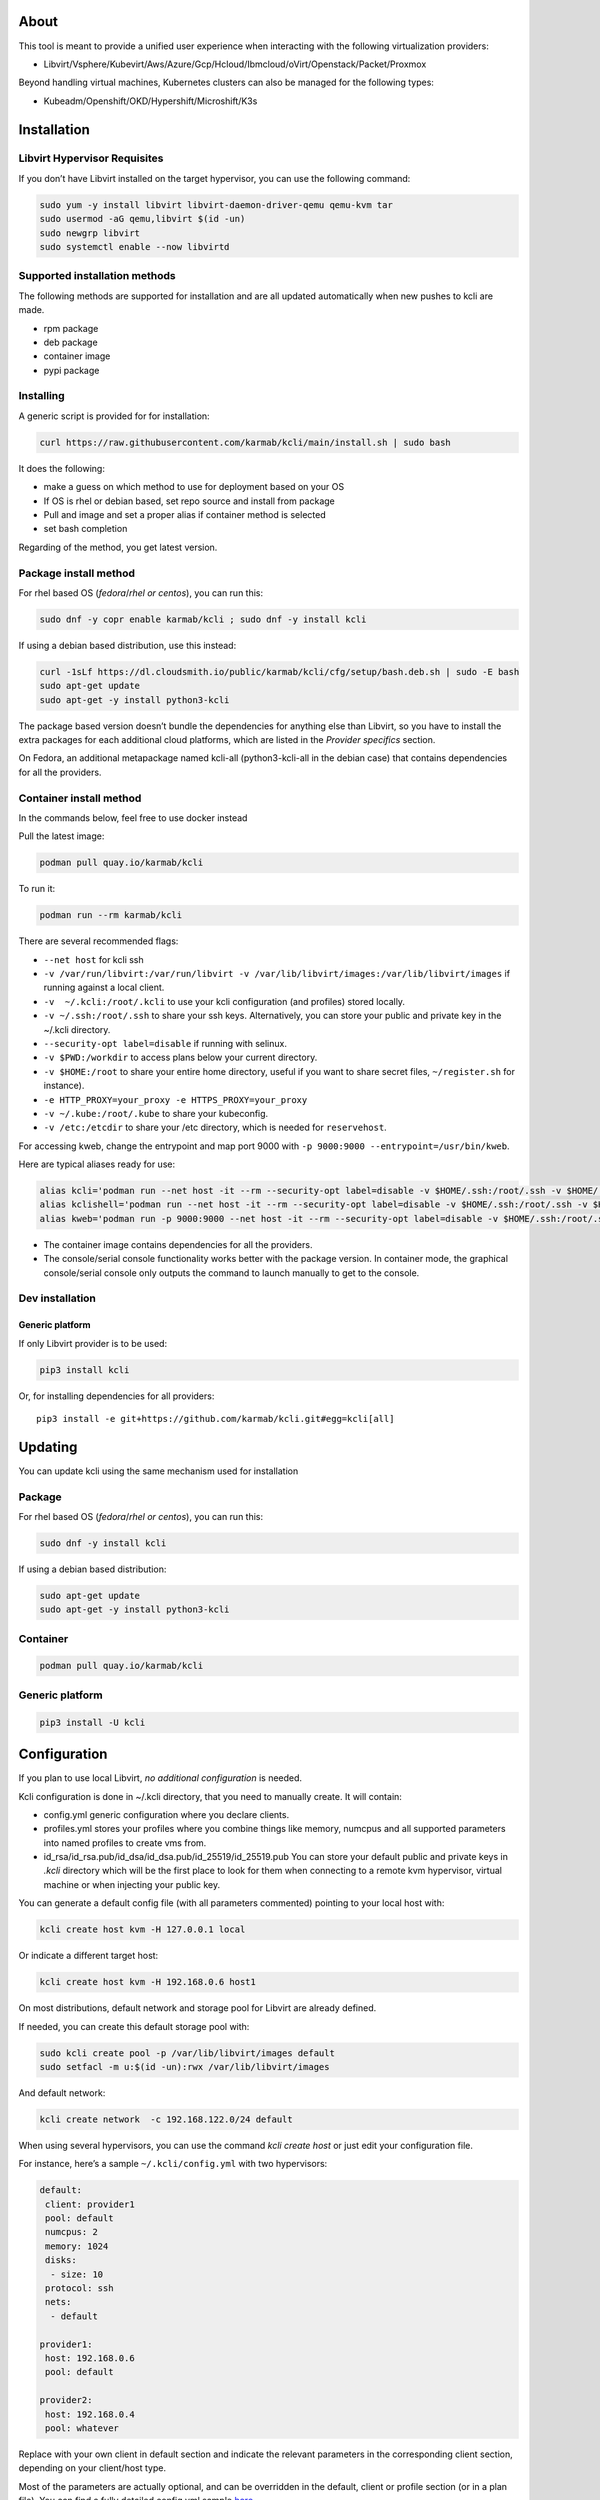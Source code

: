 |CI| |Pypi| |Copr| |Documentation Status|

About
=====

This tool is meant to provide a unified user experience when interacting with the following virtualization providers:

-  Libvirt/Vsphere/Kubevirt/Aws/Azure/Gcp/Hcloud/Ibmcloud/oVirt/Openstack/Packet/Proxmox

Beyond handling virtual machines, Kubernetes clusters can also be managed for the following types:

-  Kubeadm/Openshift/OKD/Hypershift/Microshift/K3s

Installation
============

Libvirt Hypervisor Requisites
-----------------------------

If you don’t have Libvirt installed on the target hypervisor, you can use the following command:

.. code:: bash

   sudo yum -y install libvirt libvirt-daemon-driver-qemu qemu-kvm tar
   sudo usermod -aG qemu,libvirt $(id -un)
   sudo newgrp libvirt
   sudo systemctl enable --now libvirtd

Supported installation methods
------------------------------

The following methods are supported for installation and are all updated automatically when new pushes to kcli are made.

-  rpm package
-  deb package
-  container image
-  pypi package

Installing
----------

A generic script is provided for for installation:

.. code:: shell

   curl https://raw.githubusercontent.com/karmab/kcli/main/install.sh | sudo bash

It does the following:

-  make a guess on which method to use for deployment based on your OS
-  If OS is rhel or debian based, set repo source and install from package
-  Pull and image and set a proper alias if container method is selected
-  set bash completion

Regarding of the method, you get latest version.

Package install method
----------------------

For rhel based OS (*fedora*/*rhel or centos*), you can run this:

.. code:: bash

   sudo dnf -y copr enable karmab/kcli ; sudo dnf -y install kcli

If using a debian based distribution, use this instead:

.. code:: bash

   curl -1sLf https://dl.cloudsmith.io/public/karmab/kcli/cfg/setup/bash.deb.sh | sudo -E bash
   sudo apt-get update
   sudo apt-get -y install python3-kcli

The package based version doesn’t bundle the dependencies for anything else than Libvirt, so you have to install the extra packages for each additional cloud platforms, which are listed in the *Provider specifics* section.

On Fedora, an additional metapackage named kcli-all (python3-kcli-all in the debian case) that contains dependencies for all the providers.

Container install method
------------------------

In the commands below, feel free to use docker instead

Pull the latest image:

.. code:: shell

   podman pull quay.io/karmab/kcli

To run it:

.. code:: shell

   podman run --rm karmab/kcli

There are several recommended flags:

-  ``--net host`` for kcli ssh
-  ``-v /var/run/libvirt:/var/run/libvirt -v /var/lib/libvirt/images:/var/lib/libvirt/images`` if running against a local client.
-  ``-v  ~/.kcli:/root/.kcli`` to use your kcli configuration (and profiles) stored locally.
-  ``-v ~/.ssh:/root/.ssh`` to share your ssh keys. Alternatively, you can store your public and private key in the ~/.kcli directory.
-  ``--security-opt label=disable`` if running with selinux.
-  ``-v $PWD:/workdir`` to access plans below your current directory.
-  ``-v $HOME:/root`` to share your entire home directory, useful if you want to share secret files, ``~/register.sh`` for instance).
-  ``-e HTTP_PROXY=your_proxy -e HTTPS_PROXY=your_proxy``
-  ``-v ~/.kube:/root/.kube`` to share your kubeconfig.
-  ``-v /etc:/etcdir`` to share your /etc directory, which is needed for ``reservehost``.

For accessing kweb, change the entrypoint and map port 9000 with ``-p 9000:9000 --entrypoint=/usr/bin/kweb``.

Here are typical aliases ready for use:

.. code:: shell

   alias kcli='podman run --net host -it --rm --security-opt label=disable -v $HOME/.ssh:/root/.ssh -v $HOME/.kcli:/root/.kcli -v /var/lib/libvirt/images:/var/lib/libvirt/images -v /var/run/libvirt:/var/run/libvirt -v $PWD:/workdir quay.io/karmab/kcli'
   alias kclishell='podman run --net host -it --rm --security-opt label=disable -v $HOME/.ssh:/root/.ssh -v $HOME/.kcli:/root/.kcli -v /var/lib/libvirt/images:/var/lib/libvirt/images -v /var/run/libvirt:/var/run/libvirt -v $PWD:/workdir --entrypoint=/bin/bash quay.io/karmab/kcli'
   alias kweb='podman run -p 9000:9000 --net host -it --rm --security-opt label=disable -v $HOME/.ssh:/root/.ssh -v $HOME/.kcli:/root/.kcli -v /var/lib/libvirt/images:/var/lib/libvirt/images -v /var/run/libvirt:/var/run/libvirt -v $PWD:/workdir --entrypoint=/usr/bin/kweb quay.io/karmab/kcli'

-  The container image contains dependencies for all the providers.
-  The console/serial console functionality works better with the package version. In container mode, the graphical console/serial console only outputs the command to launch manually to get to the console.

Dev installation
----------------

Generic platform
~~~~~~~~~~~~~~~~

If only Libvirt provider is to be used:

.. code:: shell

   pip3 install kcli

Or, for installing dependencies for all providers:

::

   pip3 install -e git+https://github.com/karmab/kcli.git#egg=kcli[all]

Updating
========

You can update kcli using the same mechanism used for installation

Package
-------

For rhel based OS (*fedora*/*rhel or centos*), you can run this:

.. code:: bash

   sudo dnf -y install kcli

If using a debian based distribution:

.. code:: bash

   sudo apt-get update
   sudo apt-get -y install python3-kcli

Container
---------

.. code:: shell

   podman pull quay.io/karmab/kcli

.. _generic-platform-1:

Generic platform
----------------

.. code:: shell

   pip3 install -U kcli

Configuration
=============

If you plan to use local Libvirt, *no additional configuration* is needed.

Kcli configuration is done in ~/.kcli directory, that you need to manually create. It will contain:

-  config.yml generic configuration where you declare clients.
-  profiles.yml stores your profiles where you combine things like memory, numcpus and all supported parameters into named profiles to create vms from.
-  id_rsa/id_rsa.pub/id_dsa/id_dsa.pub/id_25519/id_25519.pub You can store your default public and private keys in *.kcli* directory which will be the first place to look for them when connecting to a remote kvm hypervisor, virtual machine or when injecting your public key.

You can generate a default config file (with all parameters commented) pointing to your local host with:

.. code:: shell

   kcli create host kvm -H 127.0.0.1 local

Or indicate a different target host:

.. code:: shell

   kcli create host kvm -H 192.168.0.6 host1

On most distributions, default network and storage pool for Libvirt are already defined.

If needed, you can create this default storage pool with:

.. code:: shell

   sudo kcli create pool -p /var/lib/libvirt/images default
   sudo setfacl -m u:$(id -un):rwx /var/lib/libvirt/images

And default network:

.. code:: shell

   kcli create network  -c 192.168.122.0/24 default

When using several hypervisors, you can use the command *kcli create host* or just edit your configuration file.

For instance, here’s a sample ``~/.kcli/config.yml`` with two hypervisors:

.. code:: yaml

   default:
    client: provider1
    pool: default
    numcpus: 2
    memory: 1024
    disks:
     - size: 10
    protocol: ssh
    nets:
     - default

   provider1:
    host: 192.168.0.6
    pool: default

   provider2:
    host: 192.168.0.4
    pool: whatever

Replace with your own client in default section and indicate the relevant parameters in the corresponding client section, depending on your client/host type.

Most of the parameters are actually optional, and can be overridden in the default, client or profile section (or in a plan file). You can find a fully detailed config.yml sample `here <https://github.com/karmab/kcli/tree/main/samples/config.yml>`__

Storing credentials securely
----------------------------

You can hide your secrets in *~/.kcli/config.yml* by replacing any value by *?secret*. You can then place the real value in *~/.kcli/secrets.yml* by using the same yaml hierarchy.

For instance, if you have the following in your config file:

::

   xxx:
    password: ?secret

You would then put the real password in your secrets file this way:

::

   xxx:
    password: mypassword

Auto Completion
===============

You can enable autocompletion if running kcli from package or pip. It’s enabled by default when running kclishell container alias

Bash/Zsh
--------

Add the following line in one of your shell files (.bashrc, .zshrc, …)

::

   eval "$(register-python-argcomplete kcli)"

Fish
----

Add the following snippet in *.config/fish/config.fish*

::

   function __fish_kcli_complete
       set -x _ARGCOMPLETE 1
       set -x _ARGCOMPLETE_IFS \n
       set -x _ARGCOMPLETE_SUPPRESS_SPACE 1
       set -x _ARGCOMPLETE_SHELL fish
       set -x COMP_LINE (commandline -p)
       set -x COMP_POINT (string length (commandline -cp))
       set -x COMP_TYPE
       if set -q _ARC_DEBUG
           kcli 8>&1 9>&2 1>/dev/null 2>&1
       else
           kcli 8>&1 9>&2 1>&9 2>&1
       end
   end
   complete -c kcli -f -a '(__fish_kcli_complete)'

Provider specifics
==================

Aws
---

::

   aws:
    type: aws
    access_key_id: AKAAAAAAAAAAAAA
    access_key_secret: xxxxxxxxxxyyyyyyyy
    region: eu-west-3
    keypair: mykey

The following parameters are specific to aws:

-  ``access_key_id``
-  ``access_key_secret``
-  ``region``
-  ``zone`` (Optional)
-  ``keypair``
-  ``session_token``

To use this provider with kcli rpm, you’ll need to install

::

   dnf -y install python3-boto3

see `AWS EKS workflow <https://github.com/karmab/kcli/blob/main/docs/EKS-kcli.md>`__ for an example process

Azure
-----

::

   azure:
    type: azure
    subscription_id: AKAAAAAAAAAAAAA
    app_id: AKAAAAAAAAAAAAA
    tenant_id: AKAAAAAAAAAAAAA
    secret: xxxxxxxxxxyyyyyyyy
    location: westus

The following parameters are specific to azure:

-  ``subscription_id``
-  ``app_id``
-  ``tenant_id``
-  ``secret``
-  ``location``
-  ``admin_user``. Defaults to superadmin
-  ``admin_password``. If specified, it need to be compliant with azure policy. When missing, a random one is generated (and printed) for each vm
-  ``mail``. Optional, used only to access serial console of vms.
-  ``storage_account``. Optional, used for bucket related operations.

The policy for password states that a valid password needs to satisfy at least 3 of the following requirements:

-  contain an uppercase character.
-  contain a lowercase character.
-  contain a numeric digit.
-  contain a special character.
-  not contain control characters.

You can create a service principal using Azure UI and add Contributor (and Storage Blob Data Contributor) role from there, or using az command like this:

::

   az ad sp create-for-rbac --role Contributor --name openshift-install --scope /subscriptions/${SUBSCRIPTION}
   az ad sp create-for-rbac --role "Storage Blob Data Contributor" --name openshift-install --scope /subscriptions/${SUBSCRIPTION}

To use this provider, you’ll need to install (from pip):

::

   pip3 install azure-mgmt-compute azure-mgmt-network azure-mgmt-resource azure-mgmt-core azure-identity

Gcp
---

::

   gcp1:
    type: gcp
    credentials: ~/myproject.json
    project: myproject
    region: europe-west1

The following parameters are specific to Gcp:

-  ``credentials`` (pointing to a json service account file). if not specified, the environment variable *GOOGLE_APPLICATION_CREDENTIALS* will be used
-  ``project``
-  ``region``
-  ``zone`` (Optional)

also note that Gcp provider supports creation of dns records for an existing domain and that your home public key will be uploaded if needed

To gather your service account file:

-  Select the “IAM” → “Service accounts” section within the Google Cloud Platform console.
-  Select “Create Service account”.
-  Select “Project” → “Editor” as service account Role.
-  Select “Furnish a new private key”.
-  Select “Save”.

To Create a dns zone:

-  Select the “Networking” → “Network Services” → “Cloud DNS”.
-  Select “Create Zone”.
-  Put the same name as your domain, but with ‘-’ instead.

If accessing behind a proxy, be sure to set *HTTPS_PROXY* environment variable to ``http://your_proxy:your_port``

To use this provider, you’ll need to install (from pip):

::

   pip3 install google-api-python-client google-auth-httplib2 google-cloud-dns

If you want to deploy GKE clusters, you will also need ``google-cloud-container`` library

Hetzner Cloud
-------------

::

   myhetzner:
     type: hcloud
     apikey: xxxx
     location: eu-gb

The following parameters are specific to hetzner cloud:

-  apikey.
-  location

To use this provider with kcli rpm, you’ll need to install the following packets (from pip):

::

   pip3 install hcloud

IBM Cloud
---------

::

   myibm:
     type: ibm
     iam_api_key: xxxx
     region: eu-gb
     zone: eu-gb-2
     vpc: pruebak

The following parameters are specific to ibm cloud:

-  iam_api_key.
-  region
-  zone
-  vpc. Default vpc
-  cos_api_key. Optional Cloud object storage apikey
-  cos_resource_instance_id. Optional Cloud object storage resource_instance_id (something like “crn:v1:bluemix:public:cloud-object-storage:global:a/yyy:xxxx::”). Alternatively you can provide the resource name
-  cos_resource_instance_id. Optional Cis resource_instance_id used for DNS. Alternatively, you can provide the resource name

To use this provider with kcli rpm, you’ll need to install the following packets (from pip):

::

   pip3 install ibm_vpc ibm-cos-sdk ibm-platform-services ibm-cloud-networking-services
   # optionally
   pip install cos-aspera

KVM/Libvirt
-----------

::

   twix:
    type: kvm
    host: 192.168.1.6

Without configuration, Libvirt provider tries to connect locally using qemu:///system.

Additionally, remote hypervisors can be configured by indicating either a host, a port and protocol or a custom qemu url.

When using the host, port and protocol combination, default protocol uses ssh and as such assumes you are able to connect without password to your remote instance.

If using tcp protocol instead, you will need to configure Libvirtd in your remote Libvirt hypervisor to accept insecure remote connections.

You will also likely want to indicate default Libvirt pool to use (although, as with any parameter, it can be done in the default section).

The following parameters are specific to Libvirt:

-  ``url`` custom qemu uri.
-  ``session`` Defaults to ``False`` If you want to use qemu:///session (locally or remotely). Not recommended as it complicates access to the vm and is said to have lower performance.
-  ``legacy`` Defaults to ``False``. Add extra socket information to libvirt uri as needed on some old hypervisors.

Kubevirt
--------

For Kubevirt, you will need to define one (or several) sections with the type Kubevirt in your *~/.kcli/config.yml*

::

   kubevirt:
    type: kubevirt
    kubeconfig: _path_to_kubeconfig

You can use additional parameters for the Kubevirt section:

-  ``kubeconfig`` kubeconfig file path
-  ``context`` the k8s context to use.
-  ``pool`` your default storageclass. can also be set as blank, if no storage class should try to bind pvcs.
-  ``namespace`` target namespace.
-  ``tags`` additional list of tags in a key=value format to put to all created vms in their *nodeSelector*. Can be further indicated at profile or plan level in which case values are combined. This provides an easy way to force vms to run on specific nodes, by matching labels.
-  ``access_mode`` Way to access vms other ssh. Defaults to NodePort,in which case a svc with a nodeport pointing to the ssh port of the vm will be created. Otherpossible values are LoadBalancer to create a svc of type loadbalancer to point to the vm or External to connect using the sdn ip of the vm. If tunnel options are set, they take precedence
-  ``volume_mode`` Volume Mode. Defaults to None
-  ``volume_access`` Volume access mode. Defaults to None
-  ``disk_hotplug`` Whether to allow to hotplug (and unplug) disks. Defaults to false. Note it also requires to enable The HotplugVolumes featureGate within Kubevirt
-  ``embed_userdata`` Whether to embed userdata directly in the vm spec. Defaults to false
-  ``registry`` Specific registry where to gather karmab/curl image used when pool/sc has a volume binding mode of WaitForFirstConsumer. Defaults to quay.io

You can use the following indications to gather context, create a suitable service account and retrieve its associated token:

To list the context at your disposal

::

   kubectl config view -o jsonpath='{.contexts[*].name}'

To create a service account and give it privileges to handle vms on a given namespace,

::

   SERVICEACCOUNT=kcli
   NAMESPACE=default
   kubectl create serviceaccount $SERVICEACCOUNT -n $NAMESPACE
   kubectl create rolebinding $SERVICEACCOUNT --clusterrole=admin --user=system:serviceaccount:$NAMESPACE:$SERVICEACCOUNT

To gather a token (in /tmp/token):

::

   SERVICEACCOUNT=kcli
   NAMESPACE=default
   SECRET=`kubectl get sa $SERVICEACCOUNT -n $NAMESPACE -o jsonpath={.secrets[0].name}`
   kubectl get secret $SECRET -n $NAMESPACE -o jsonpath={.data.token} | base64 -d

You can then shape a kubeconfig providing data as in this sample

::

   apiVersion: v1
   clusters:
   - cluster:
       insecure-skip-tls-verify: true
       server: https://${SERVER}:6443
     name: sa
   contexts:
   - context:
       cluster: sa
       namespace: ${NAMESPACE}
       user: sa
     name: sa
   current-context: sa
   kind: Config
   preferences: {}
   users:
   - name: sa
     user:
       token: ${TOKEN}

On OpenShift, you can simply use

::

   oc whoami -t

*kubectl* (or *oc*) is the only requirement

Openstack
---------

::

   myopenstack:
    type: openstack
    user: testk
    password: testk
    project: testk
    domain: Default
    auth_url: http://openstack:5000/v3
    ca_file: ~/ca-trust.crt

The following parameters are specific to openstack:

-  ``envrc`` (Optional) Path to an envrc file
-  ``auth_url``
-  ``project``
-  ``domain`` Defaults to *Default*
-  ``ca_file`` (Optional)
-  ``external_network`` (Optional). Indicates which network use for floating ips (useful when you have several ones)
-  ``region_name`` (Optional). Used in OVH Openstack
-  ``glance_disk`` (Optional). Prevents creating a disk from glance image. Defaults to false
-  ``token`` (Optional). Keystone Token (That can be retrieved with ``openstack token issue -c id -f value``)

To use this provider with kcli rpm, you’ll need to install the following rpms

::

   grep -q 'Red Hat' /etc/redhat-release && subscription-manager repos --enable openstack-16-tools-for-rhel-8-x86_64-rpms
   dnf -y install python3-keystoneclient python3-glanceclient python3-cinderclient python3-neutronclient python3-novaclient python3-swiftclient

oVirt
-----

::

   myovirt:
    type: ovirt
    host: ovirt.default
    user: admin@internal
    password: prout
    datacenter: Default
    cluster: Default
    pool: Default
    org: YourOrg
    ca_file: ~/ovirt.pem

The following parameters are specific to oVirt:

-  ``org`` Organization
-  ``ca_file`` Points to a local path with the cert of the oVirt engine host. It can be retrieved with ``curl "http://$HOST/ovirt-engine/services/pki-resource?resource=ca-certificate&format=X509-PEM-CA" > ~/.kcli/ovirt.pem``
-  ``cluster`` Defaults to Default
-  ``datacenter`` Defaults to Default
-  ``filtervms`` Defaults to True. Only list vms created by kcli.
-  ``filteruser`` Defaults to False. Only list vms created by own user
-  ``filtertag`` Defaults to None. Only list vms created by kcli with the corresponding filter=filtertag in their description. Useful for environments when you share the same user

Note that pool in oVirt context refers to storage domain.

To use this provider with kcli rpm, you’ll need to install

::

   dnf -y install https://resources.ovirt.org/pub/yum-repo/ovirt-release44.rpm
   dnf -y install python3-ovirt-engine-sdk4

Deploying oVirt dependencies with pip
~~~~~~~~~~~~~~~~~~~~~~~~~~~~~~~~~~~~~

You will need to get *ovirt-engine-sdk-python* . On fedora, for instance, you would run:

::

   dnf -y copr enable karmab/kcli
   yum -y install kcli gcc redhat-rpm-config python3-devel openssl-devel libxml2-devel libcurl-devel
   export PYCURL_SSL_LIBRARY=openssl
   pip3 install ovirt-engine-sdk-python

On rhel, set PYCURL_SSL_LIBRARY to nss instead

If you install manually from pip, you might need to install pycurl manually with the following line (and get openssl-dev headers)

::

   pip install --no-cache-dir --global-option=build_ext --global-option="-L/usr/local/opt/openssl/lib" --global-option="-I/usr/local/opt/openssl/include"  pycurl

Packet
------

::

   myvpacket:
     type: packet
     auth_token: xxxx
     project: kcli
     facility: ams1
     tunnelhost: wilibonka.mooo.com

The following parameters are specific to packet:

-  auth_token.
-  project
-  facility. Can be omitted in which case you will have to specify on which facility to deploy vms.
-  tunnelhost. Optional. When creating vms using ignition, the generated ignition file will be copied to the tunnelhost so it can be served (typically via web)
-  tunneldir. Where to copy the ignition files when using a tunnelhost. Defaults to */var/www/html*

To use this provider with kcli rpm, you’ll need to install packet-python (from pip):

::

   pip3 install packet-python

Proxmox
-------

::

   myproxmox:
    type: proxmox
    host: pve.karmalabs.corp
    user: root@pam
    password: mypassword
    pool: local

The following parameters are specific to proxmox:

-  ``auth_token_name`` and ``auth_token_secret`` (Optional). API Token used for authentification instead of password.
-  ``filtertag`` (Optional). Only manage VMs created by kcli with the corresponding tag.
-  ``node`` (Optional). Create VMs on specified PVE node in case of Proxmox cluster.
-  ``imagepool`` (Optional). Storage pool for images and ISOs.
-  ``verify_ssl`` (Optional). Enable/Disable SSL verification. Default to True.

Note that uploading images and cloud-init/ignition files requires ssh access to the Proxmox host. It’s highly recommended to configure passwordless ssh authentification.

To use this provider with kcli rpm, you’ll need to install the following rpms

::

   pip3 install proxmoxer

Vsphere
-------

::

   myvsphere:
    type: vsphere
    host: xxx-vcsa67.vcenter.e2e.karmalabs.corp
    user: administrator@karmalabs.corp
    password: mypassword
    datacenter: Madrid
    cluster: mycluster
    pool: mysuperdatastore

The following parameters are specific to Vsphere:

-  ``cluster``
-  ``datacenter`` Defaults to Default
-  ``filtervms`` Defaults to False. Only list vms created by kcli. Useful for environments when you are superadmin and have a ton of vms!!!
-  ``category`` Defaults to kcli. Category where to create tags in order to apply them to vms. If tags are requested for a given vm, they will be created on the fly along with the category, if missing
-  ``basefolder`` Optional base folder where to create all vms
-  ``isofolder`` Optional folder where to keep ISOs
-  ``dvs`` Whether to gather DVS networks. Enabled by default, but can be set to False to speed up operations if you don’t have dvs networks
-  ``import_network`` Defaults to ‘VM Network’. Network to use as part of the template created when downloading image
-  ``timeout`` Defaults to 3600. Custom connectionPooltimeout
-  ``force_pool`` Defaults to False. Whether to check source pool of image and relocate when it doesn’t match specified pool
-  ``restricted`` Defaults to False. Prevents create folder operations
-  ``serial`` Defaults to False. Enables serial console for each vm using an aleatory port on the corresponding host (This requires to add the firewall rule set named *VM serial port connected over network*)

Note that pool in Vsphere context refers to datastore.

To use this provider with kcli rpm, you’ll need to install

::

   dnf -y install python3-pyvmomi python3-cryptography

Using an standalone ESX
~~~~~~~~~~~~~~~~~~~~~~~

For an esx, a couple of adjustments are needed. The cluster should point to the hostname of the esx and the keys datacenter, pools and user have fixed values.

::

   myesx:
     type: vsphere
     host: 10.6.118.114
     user: root
     password: mypassword
     datacenter: ha-datacenter
     pool: datastore1
     cluster: superesx

Using hostgroups and vm-host rules
~~~~~~~~~~~~~~~~~~~~~~~~~~~~~~~~~~

The requisite is to create the hostgroup by yourself so that you can associate your hosts to it.

Then, when creating a vm, one can provide the following extra parameters:

-  vmgroup: if it doesn’t exist, the group will be created and in any case, the vm will get added to it.

-  hostgroup and hostrule: if both are provided and the hostrule doesnt exist, it will be created as affinity rule with the vmgroup and the hostgroup to it.

Note that when using this within a plan (or a cluster), it’s enough to provide hostgroup and hostrule for the first vm of the plan so that the hostrule gets created ( though a kcli vmrule for instance), and vmgroup for all of them, so that the group gets created with the first vm, and then the remaining vm only get added.

Also note that vmgroups and hostrules dont get deleted along with vms (to ease recreation of the same assets).

Using vm anti affinity rules
~~~~~~~~~~~~~~~~~~~~~~~~~~~~

Within a plan, you can set the keyword ``antipeers`` to a list of vms which should never land on the same ESX host. When the last vm from this list gets created, the corresponding anti affinity rule will be created (and Vsphere will relocate the other vms accordingly)

Web
---

This provider allows you to interact with a kweb instance using kcli commands

::

   myweb:
    type: web
    host: 127.0.0.1
    port: 8000

The following parameters are specific to the web provider:

-  ``localkube``. Defaults to true. Use REST calls when handling kubes

Usage
=====

Basic workflow
--------------

Your first vm
~~~~~~~~~~~~~

Cloud Images from common distros aim to be the primary source for your vms.

You can list available cloud images ready for downloading with

.. code:: shell

   kcli list available-images

*kcli download image* can be used to download a specific cloud image. for instance, centos9:

.. code:: shell

   kcli download image centos9stream

At this point, you can deploy vms directly from the image, using default settings for the vm:

.. code:: shell

   kcli create vm -i centos9stream vm1

This create a vm with 2 numcpus and 512Mb of ram, and also inject your public key using cloudinit.

The resulting vm can be accessed using *kcli ssh vm1*.

Kcli uses the default ssh_user associated to the `cloud image <http://docs.openstack.org/image-guide/obtain-images.html>`__.

To guess it, kcli checks the image name. So for example, your centos image must contain the term “centos” in the file name, otherwise “root” is used.

For out of band access to the vm, ``kcli console`` or ``kcli console --serial`` can be used

Customizing the vm
~~~~~~~~~~~~~~~~~~

Using parameters, you can tweak the vm creation. A full list of keywords can be used.

You can use the following to get a list of available keywords, and their default value

.. code:: shell

   kcli get keywords

When creating a vm, you can then combine any of those keywords

.. code:: shell

   kcli create vm -P keyword1=value1 -P keyword2=value2 -P keyword2=value3 (....)

Note that those parameters dont have to be only keyword. You can pass any key-value pair so that they are used when injecting files or commands.

Cpus and Memory
^^^^^^^^^^^^^^^

Using such parameters, you can tweak the vm creation. For instance, the following customizes the number of cpus and memory of the vm.

.. code:: shell

   kcli create vm -i centos9stream -P memory=2048 -P numcpus=4 vm1

Disks
^^^^^

You can also pass ``disks``. For instance to create a vm with 2 disks

.. code:: shell

   kcli create vm -i centos9stream -P disks=[10,20] vm1

The disks keyword can either be a list of integers or we can pass a list of dictionaries to tweak even further. For instance, we can set the disk interface of one of the disk so that it uses SATA

.. code:: shell

   kcli create vm -i centos9stream -P disks=['{"size": 10, "interface": "sata"}'] vm1

You can combine both syntaxes, as shown in the next example where we create a 2-disks vm where the second one is SATA

.. code:: shell

   kcli create vm -i centos9stream -P disks=['20,{"size": 10, "interface": "sata"}'] vm1

Nets
^^^^

``nets`` keyword allows you to create vms with several nics and using specific networks. For instance, we can create a vm with two nics connected to the default network

.. code:: shell

   kcli create vm -i centos9stream -P nets=[default,default] vm1

As with disks, we can tweak even further, for instance, to force the mac address of the vm

.. code:: shell

   kcli create vm -i centos9stream -P nets=['{"name": "default", "mac": "aa:aa:aa:bb:bb:90"}'] vm1

Or change the nic driver

.. code:: shell

   kcli create vm -i centos9stream -P nets=['{"name": "default", "type": "e1000"}'] vm1

Again, both syntaxes can be combined

Injecting files
^^^^^^^^^^^^^^^

You can inject a list of ``files`` in your vms. For instance, to inject a file named myfile.txt, use

.. code:: shell

   kcli create vm -i centos9stream -P files=[myfile.txt] vm1

The corresponding file will be located in /root

Note that this file gets rendered first through jinja, by using any of the parameter provided in the command line.

For instance, if myfile.txt contains:

::

   Welcome to the box {{ mybox }}

When we launch ``kcli create vm -i centos9stream -P files=[myfile.txt] -P mybox=superbox``, the myfile.txt ends up with the following content:

::

   Welcome to the box superbox

By using jinja constructs (whether variables, conditional or loops), we can customize completely the resulting vm

Of course, we might not want all files to end up in /root. By using a more accurate spec in our files section, we can indicate where to create the file

.. code:: shell

   kcli create vm -i centos9stream -P files=['{"path": "/etc/motd", "origin": "myfile.txt"}']

We can also set a specific mode for the file

.. code:: shell

   kcli create vm -i centos9stream -P files=['{"path": "/etc/motd", "origin": "myfile.txt", "mode": "644}']

Injecting cmds/scripts
^^^^^^^^^^^^^^^^^^^^^^

You can inject a list of ``cmds`` in your vms. For instance, to install a specific package use

.. code:: shell

   kcli create vm -i centos9stream -P cmds=['yum -y install nc'] vm1

Alternatively, you can use the keyword ``scripts`` to inject a list of script files from you current directory

.. code:: shell

   kcli create vm -i centos9stream -P scripts=[myscript.sh]  vm1

This has the benefit that the scripts get rendered via jinja in the same way as files do, by leveraging additional parameters provided in the command line

As always, both cmds and scripts can be specified, in which case cmds are run first.

Empty vms
~~~~~~~~~

So far, our examples have used a cloud image via the ``-i/--image`` flag but it’s not mandatory. For instance, we can create an empty vm with a complete spec

.. code:: shell

   kcli create vm -P uefi=true -P start=false -P memory=20480 -P numcpus=16 -P disks=[50,50] -P nets=[default] myvm

Note that when not using a cloud image, cloudinit/ignition wont be used.

Profiles configuration
----------------------

Instead of providing parameters on the command line, you can use profiles.

Profiles are meant to help creating single vm with preconfigured settings (number of CPUS, memory, size of disk, network, which image to use, extra commands to run on start, whether reserving dns,….)

You use the file *~/.kcli/profiles.yml* to declare your profiles. Here’s a snippet declaring a profile named ``mycentos``:

::

   mycentos:
    image: centos9stream
    numcpus: 2
    disks:
     - size: 10
    reservedns: true
    nets:
     - name: default
    cmds:
     - echo unix1234 | passwd --stdin root

With this section, you can use the following to create a vm

.. code:: shell

   kcli create vm -p mycentos myvm

You can inherit settings from a base profile like this

::

   profile2:
    base: profile1

Cloudinit/Ignition support
--------------------------

Cloudinit is enabled by default and handles static networking configuration, hostname setting, injecting ssh keys and running specific commands and entire scripts, and copying entire files.

For vms based on coreos, ignition is used instead of cloudinit although the syntax is the same. If $name.ign or $plan.ign are found in the current directory, their content will be merged. The extension .cloudinit does the same for cloudinit.

To ease OpenShift deployment, when a node has a name in the $cluster-role-$num, where role can either be ctlplane, worker or bootstrap, additional paths are searched, namely:

-  $cluster-$role.ign
-  clusters/$cluster/$role.ign
-  $HOME/.kcli/clusters/$cluster/$role.ign

For ignition support on oVirt, you will need a version of ovirt >= 4.3.4

Vm and Provider Handling
------------------------

Although the primary goal of kcli is to ease creation of vms, the tool is meant to make it easy to interact with the provider beyond that.

Handling vms
~~~~~~~~~~~~

The following commands are typically used when dealing with vms

-  List vms

   -  ``kcli list vm``

-  List install images

   -  ``kcli list images``

-  Delete vm

   -  ``kcli delete vm vm1``

-  Get detailed info on a specific vm

   -  ``kcli info vm vm1``

-  Start vm

   -  ``kcli start vm vm1``

-  Stop vm

   -  ``kcli stop vm vm1``

-  Get remote-viewer console

   -  ``kcli console vm vm1``

-  Get serial console (over TCP). Requires the vms to have been created with kcli and netcat client installed on hypervisor

   -  ``kcli console vm -s vm1``

-  Add 5GB disk to vm1, using pool named images

   -  ``kcli create vm-disk -s 5 -p images vm1``

-  Delete disk named vm1_2.img from vm1

   -  ``kcli delete disk --vm vm1 vm1_2.img``

-  Update memory in vm1 to 2GB memory

   -  ``kcli update vm -P memory=2048 vm1``

-  Clone vm1 to new vm2

   -  ``kcli clone -b vm1 vm2``

-  Connect with ssh to vm vm1

   -  ``kcli ssh vm1``

-  Add a new nic from network default to vm1

   -  ``kcli create nic -n default vm1``

-  Delete nic eth2 from vm

   -  ``kcli delete nic -i eth2 vm1``

-  Create snapshot named snap1 for vm1:

   -  ``kcli create snapshot vm -n vm1 snap1``

-  Export vm:

   -  ``kcli export vm vm1``

We can interact using the same constructs with other objects, such as network or (storage) pool

-  Create a new network

   -  ``kcli create network -c 192.168.7.0/24 mynet``

-  Create new pool

   -  ``kcli create pool -p /home/images images``

Omitting vm’s name
------------------

When you don’t specify a vm, the last one created by kcli on the corresponding client is used (the list is stored in *~/.kcli/vm*)

So for instance, you can simply use the following command to access your last vm:

``kcli ssh``

Multiple clients
----------------

If you have multiple hypervisors/clients, you can generally use the flag *-C $CLIENT* to point to a specific one.

You can also use the following to list the vms of all your hosts/clients:

``kcli -C all list vm``

Networks
========

Storage
=======

Plans
=====

a *plan* is a file in yaml with a list of profiles, vms, disks, and networks and vms to deploy.

The following types can be used within a plan:

-  vm (this is the type used when none is specified)
-  image
-  network
-  disk
-  pool
-  profile
-  ansible
-  container
-  dns
-  plan (so you can compose plans from several urls)
-  kube
-  workflow

Create and run your first plan
------------------------------

Here’s a basic plan to get a feel of plan’s logic

::

   vm1:
    image: centos9stream
    numcpus: 8
    memory: 2048
    files:
    - path: /etc/motd
      content: Welcome to the cruel world

   vm2:
    image: centos9stream
    numcpus: 8
    memory: 2048
    cmds:
    - yum -y install httpd

To run this plan, we save it as ``myplan.yml`` and we can then deploy it using ``kcli create plan -f myplan.yml``

This will create two vms based on the centos9stream cloud image, with the specified hardware characteristics and injecting a specific file for vm1, or running a command to install httpd for vm2.

Additionally, your ssh public key gets automatically injected to the node, and the hostname of those vms get set, all through cloudinit.

Although this is a simple plan, note that:

-  it’s expected to behave exactly the same regardless of your target virtualization platform
-  can be relaunched in an idempotent manner

Make it more powerful with variables
------------------------------------

Let’s modify our plan to make it more dynamic

::

   parameters:
    image: centos9stream
    numcpus: 8
    memory: 2048
    packages:
    - httpd
    motd: Welcome to the cruel world

   vm1:
    image: {{ image }}
    numcpus: {{ numcpus }}
    memory: {{ memory }}
    files:
    - path: /etc/motd
      content: {{ motd }}

   vm2:
    image: {{ image }}
    numcpus: {{ numcpus }}
    memory: {{ memory }}
    cmds:
   {% for package in packages %}
    - yum -y install {{ package }}
   {% endfor %}

This looks similar to the first example, but now we have a parameters section where we define default values for a set of variables that is then used within the plan, through jinja.

When creating the plan, any of those parameter can be overriden by using ``-P key=value``, or providing a parameter file.

For instance, we would run ``kcli create plan -f my_plan.yml -P numcpus=16 -P memory=4096 -P motd="Welcome to the cool world`` to create the two same vms with different hardware values and with a custom motd in vm1

Note that any jinja construct can be used within a plan (or through the files or the scripts referenced by said plan)

plan types
----------

Here are some examples of each type (more examples can be found in this `samples repo <https://github.com/karmab/kcli-plan-samples>`__):

network
~~~~~~~

.. code:: yaml

   mynet:
    type: network
    cidr: 192.168.95.0/24

You can also use the boolean keyword *dhcp* (mostly to disable it) and isolated . When not specified, dhcp and nat will be enabled

image
~~~~~

.. code:: yaml

   centos7:
    type: image
    url: http://cloud.centos.org/centos/7/images/CentOS-7-x86_64-GenericCloud.qcow2

If you point to an url not ending in qcow2/qc2 (or img), your browser will be opened for you to proceed. Also note that you can specify a command with the *cmd* key, so that virt-customize is used on the image once it’s downloaded.

disk
~~~~

.. code:: yaml

   share1.img:
    type: disk
    size: 5
    pool: vms
    vms:
     - centos1
     - centos2

Here the disk is shared between two vms (that typically would be defined within the same plan):

pool
~~~~

.. code:: yaml

   mypool:
     type: pool
     path: /home/mypool

profile
~~~~~~~

.. code:: yaml

   myprofile:
     type: profile
     image: centos9stream
     memory: 3072
     numcpus: 1
     disks:
      - size: 15
      - size: 12
     nets:
      - default
     pool: default

.. _container-1:

container
~~~~~~~~~

.. code:: yaml

   centos:
    type: container
     image: centos
     cmd: /bin/bash
     ports:
      - 5500
     volumes:
      - /root/coco

Look at the container section for details on the parameters

Kubernetes/OpenShift Clusters
~~~~~~~~~~~~~~~~~~~~~~~~~~~~~

.. code:: yaml

   mycluster:
     type: cluster
     kubetype: openshift
     upstream: true
     ctlplanes: 3
     workers: 3

All possible ``kubetypes`` are: ``openshift``, ``generic``, ``microshift``, ``aks``, ``eks``, ``gke``, ``hypershift``, ``k3s``, ``openshift-sno``, ``rke2``.

plan’s plan ( Also known as inception style)
~~~~~~~~~~~~~~~~~~~~~~~~~~~~~~~~~~~~~~~~~~~~

.. code:: yaml

   ovirt:
     type: plan
     url: github.com/karmab/kcli-plans/ovirt/upstream.yml
     run: true

You can alternatively provide a file attribute instead of url pointing to a local plan file:

dns
~~~

.. code:: yaml

   yyy:
    type: dns
    net: default
    ip: 192.168.1.35

workflow
~~~~~~~~

Workflow allows you to launch scripts locally after they are rendered

.. code:: yaml

   myworkflow:
     type: workflow
     scripts:
     - frout.sh
     - prout.py
     files:
     - frout.txt

This would execute the two scripts after rendering them into a temporary directory, along with the files if provided. Note that you can omit the scripts section and instead indicate the script to run as name of the workflow. This requires it to be a sh/bash script and as such being suffixed by .sh

By default ``files`` items are rendered directly in the ``/root`` directory with the same directory structure as the original files, and ``scripts`` items are rendered in a temporary directory. For example:

.. code:: yaml

   myworkflow:
     type: workflow
     scripts:
     - arch/frout.sh
     files:
     - arch/frout.txt
     - arch/template/frout.j2

Will create files similar to this:

::

   /tmp/tmpfiox_arx/frout.sh
   /root/arch/frout.txt
   /root/arch/template/frout.j2

There is an optional field called ``destdir`` that we can use to force the destination directory, so that:

.. code:: yaml

   myworkflow:
     type: workflow
     destdir: outdir
     scripts:
     - arch/frout.sh
     files:
     - arch/frout.txt
     - arch/template/frout.j2

Will create the following file structure:

::

   ./outdir/frout.sh
   ./outdir/arch/frout.txt
   ./outdir/arch/template/frout.j2

Additionally elements from ``files`` can use a mapping instead of a string to specify the destination directories of the files:

.. code:: yaml

   myworkflow:
     type: workflow
     destdir: outdir
     scripts:
     - arch/frout.sh
     files:
     - origin: arch/frout.txt
       path: ./outdir/frout.txt
     - origin: arch/template/frout.j2
       path: ./outdir/frout.j2

Will create the following file structure:

::

   ./outdir/frout.sh
   ./outdir/frout.txt
   ./outdir/frout.j2

vms
~~~

You can point at an existing profile in your plans, define all parameters for the vms, or combine both approaches. You can even add your own profile definitions in the plan file and reference them within the same plan:

.. code:: yaml

   big:
     type: profile
     image: centos9stream
     memory: 6144
     numcpus: 1
     disks:
      - size: 45
     nets:
      - default
     pool: default

   myvm:
     profile: big

Specific scripts and IPS arrays can be used directly in the plan file (or in profiles one).

The `kcli-plan-samples repo <https://github.com/karmab/kcli-plan-samples>`__ contains samples to get you started. You will also find under karmab user dedicated plan repos to deploy oVirt, Openstack, …

When launching a plan, the plan name is optional. If none is provided, a random one will be used.

If no plan file is specified with the -f flag, the file ``kcli_plan.yml`` in the current directory will be used.

When deleting a plan, the network of the vms will also be deleted if no other vm are using them. You can prevent this by setting *keepnetworks* to ``true`` in your configuration.

Remote plans
------------

You can use the following command to execute a plan from a remote url:

.. code:: yaml

   kcli create plan --url https://raw.githubusercontent.com/karmab/kcli-plan-samples/main/simpleplan.yml

Disk parameters
---------------

You can add disk this way in your profile or plan files:

.. code:: yaml

   disks:
    - size: 20
      pool: default
    - size: 10
      thin: False
      interface: scsi

Within a disk section, you can use the word size, thin and format as keys.

-  *thin* Value used when not specified in the disk entry. Defaults to true
-  *interface* Value used when not specified in the disk entry. Defaults to virtio. Could also be scsi, sata or ide, if vm lacks virtio drivers

Network parameters
------------------

You can mix simple strings pointing to the name of your network and more complex information provided as hash. For instance:

.. code:: yaml

   nets:
    - default
    - name: private
      nic: eth1
      ip: 192.168.0.220
      mask: 255.255.255.0
      gateway: 192.168.0.1

Within a net section, you can use name, nic, IP, mac, mask, gateway and alias as keys. type defaults to virtio but you can specify anyone (e1000,….).

You can also use *noconf: true* to only add the nic with no configuration done in the vm.

the *ovs: true* allows you to create the nic as ovs port of the indicated bridge. Not that such bridges have to be created independently at the moment

You can also provide network configuration on the command line when creating a single vm with something like:

::

   kcli create vm -i $img -P nets=['{"name":"default","ip":"192.168.122.250","netmask":"24","gateway":"192.168.122.1"}']

ip, dns and host Reservations
-----------------------------

If you set *reserveip* to True, a reservation will be made if the corresponding network has dhcp and when the provided ip belongs to the network range. Note providing such ip is mandatory.

You can set *reservedns* to True to create a dns entry for the vm in the corresponding network ( only done for the first nic).

You can set *reservehost* to True to create an entry for the host in /etc/hosts ( only done for the first nic). It’s done with sudo and the entry gets removed when you delete the vm. On macosx, you should use gnu-sed ( from brew ) instead of regular sed for proper deletion.

If you dont want to be asked for your sudo password each time, here are the commands that are escalated:

.. code:: shell

    - echo .... # KVIRT >> /etc/hosts
    - sed -i '/.... # KVIRT/d' /etc/hosts

Podman/Docker support in plans
------------------------------

Podman/Docker support is mainly enabled as a commodity to launch some containers along vms in plan files. Of course, you will need podman or docker installed on the client. So the following can be used in a plan file to launch a container:

.. code:: yaml

   centos:
    type: container
     image: centos
     cmd: /bin/bash
     ports:
      - 5500
     volumes:
      - /root/coco

The following keywords can be used:

-  *image* name of the image to pull.
-  *cmd* command to run within the container.
-  *ports* array of ports to map between host and container.
-  *volumes* array of volumes to map between host and container. You can alternatively use the keyword *disks*. You can also use more complex information provided as a hash

Within a volumes section, you can use path, origin, destination and mode as keys. mode can either be rw o ro and when origin or destination are missing, path is used and the same path is used for origin and destination of the volume. You can also use this typical docker syntax:

.. code:: yaml

   volumes:
    - /home/cocorico:/root/cocorico

Additionally, basic commands ( start, stop, console, plan, list) accept a *–container* flag.

Exposing a plan
---------------

Basic functionality
~~~~~~~~~~~~~~~~~~~

You can expose a given plan in a web fashion with ``kcli expose`` so that others can make use of some infrastructure you own without having to deal with kcli themseleves.

The user will be presented with a simple UI (running on port 9000) with a listing of the current vms of the plan and buttons allowing to either get info on the plan, delete or reprovision it.

To expose your plan (with an optional list of parameters):

::

   kcli expose plan -f your_plan.yml -P param1=value1 -P param2=value plan_name

The indicated parameters are the ones from the plan that you want to expose to the user upon provisioning, with a provided default value that they’ll be able to overwrite.

When the user reprovisions, In addition to those parameters, he will be able to specify:

-  a list of mail addresses to notify upon completion of the lab provisioning. Note it requires to properly set notifications in your kcli config.
-  an optional owner which will be added as metadata to the vms, so that it’s easy to know who provisioned a given plan

Precreating a list of plans
~~~~~~~~~~~~~~~~~~~~~~~~~~~

If you’re running the same plan with different parameter files, you can simply create files in the directory where your plan lives, naming them parameters_XXX.yml|yaml, and/or in a subdirectory named ``paramfiles``. The UI will then show you those as separated plans so that they can be provisioned individually applying the corresponding values from the parameter files (after merging them with the
user provided data).

Using several clients
~~~~~~~~~~~~~~~~~~~~~

When specifying different parameter files, you can include the ``client`` keyword to target a given client The code will then select the proper client for create/delete/info operations.

Using expose feature from a web server
~~~~~~~~~~~~~~~~~~~~~~~~~~~~~~~~~~~~~~

You can use mod_wsgi with httpd or similar mechanisms to use the expose feature behind a web server so that you serve content from a specific port or add layer of security like htpasswd provided from outside the code.

For instance, you could create the following kcli.conf in apache

::

   <VirtualHost *>
       WSGIScriptAlias / /var/www/kcli.wsgi
       <Directory /var/www/kcli>
           Order deny,allow
           Allow from all
       </Directory>
   #    <Location />
   #   AuthType Basic
   #   AuthName "Authentication Required"
   #   AuthUserFile "/var/www/kcli.htpasswd"
   #   Require valid-user
   #    </Location>
   </VirtualHost>

::

   import logging
   import os
   import sys
   from kvirt.config import Kconfig
   from kvirt.expose import Kexposer
   logging.basicConfig(stream=sys.stdout)

   os.environ['HOME'] = '/usr/share/httpd'
   inputfile = '/var/www/myplans/plan1.yml'
   overrides = {'param1': 'jimi_hendrix', 'param2': False}
   config = Kconfig()
   kexposer = Kexposer(config, 'myplan', inputfile, overrides=overrides)
   application = kexposer.app
   application.secret_key = 'XXX'

Note that further configuration will tipically be needed for apache user so that kcli can be used with it.

An alternative is to create different WSGI applications and tweak the *WSGIScriptAlias* to serve them from different paths.

Calling expose endpoints through REST
~~~~~~~~~~~~~~~~~~~~~~~~~~~~~~~~~~~~~

you can check the `swagger spec <https://petstore.swagger.io/?url=https://raw.githubusercontent.com/karmab/kcli/main/kvirt/expose/swagger.yml>`__ to call the different endpoints using your language of choice.

Overriding parameters
=====================

You can override parameters in:

-  commands
-  scripts
-  files
-  plan files
-  profiles

For that, you can pass in kcli vm or kcli plan the following parameters:

-  -P x=1 -P y=2 and so on .
-  –paramfile - In this case, you provide a yaml file ( and as such can provide more complex structures ).

Note that parameters provided as uppercase are made environment variables within the target vm by creating ``/etc/profile.d/kcli.sh``

The indicated objects are then rendered using jinja.

::

   centos:
    image: centos9stream
    cmds:
     - echo x={{ x }} y={{ y }} >> /tmp/cocorico.txt
     - echo {{ password | default('unix1234') }} | passwd --stdin root

You can make the previous example cleaner by using the special key parameters in your plans and define there variables:

::

   parameters:
    password: unix1234
    x: coucou
    y: toi
   centos:
    image: centos9stre<m
    cmds:
     - echo x={{ x }} y={{ y }} >> /tmp/cocorico.txt
     - echo {{ password  }} | passwd --stdin root

Finally note that you can also use advanced jinja constructs like conditionals and so on. For instance:

::

   parameters:
     net1: default
   vm4:
     image: centos9stream
     nets:
       - {{ net1 }}
   {% if net2 is defined %}
       - {{ net2 }}
   {% endif %}

Also, you can reference a *baseplan* file in the *parameters* section, so that parameters are concatenated between the base plan file and the current one:

::

   parameters:
      baseplan: upstream.yml
      xx_version: v0.7.0

Keyword Parameters
==================

Specific parameters for a client
--------------------------------

=============== ============= ====================================================
Parameter       Default Value Comments
=============== ============= ====================================================
*host*          127.0.0.1
*port*                        Defaults to 22 if ssh protocol is used
*user*          root
*protocol*      ssh
*url*                         can be used to specify an exotic qemu url
*tunnel*        False         make kcli use tunnels for console and for ssh access
*keep_networks* False         make kcli keeps networks when deleting plan
=============== ============= ====================================================

Available parameters for client/profile/plan files
--------------------------------------------------

================== ==================================== =====================================================================================================================================================================================================================================================================================================================
Parameter          Default Value                        Comments
================== ==================================== =====================================================================================================================================================================================================================================================================================================================
*client*           None                                 Allows to target a different client/host for the corresponding entry
*virttype*         None                                 Only used for Libvirt where it evaluates to kvm if acceleration shows in capabilities, or qemu emulation otherwise. If a value is provided, it must be either kvm, qemu, xen or lxc
*cpumodel*         host-model
*cpuflags*         []                                   You can specify a list of strings with features to enable or use dict entries with *name* of the feature and *policy* either set to require,disable, optional or force. The value for vmx is ignored, as it’s handled by the nested flag
*numcpus*          2
*cpuhotplug*       False
*numamode*         None                                 numamode to apply to the workers only.
*cpupinning*       []                                   cpupinning conf to apply
*memory*           512M
*memoryhotplug*    False
*flavor*                                                Specific to gcp, aws, openstack and packet
*guestid*          guestrhel764
*pool*             default
*image*            None                                 Should point to your base cloud image(optional). You can either specify short name or complete path. If you omit the full path and your image lives in several pools, the one from last (alphabetical) pool will be used\\
*diskinterface*    virtio                               You can set it to ide, ssd or nvme instead
*diskthin*         True
*disks*            []                                   Array of disks to define. For each of them, you can specify pool, size, thin (as boolean), interface (either ide or virtio) and a wwn.If you omit parameters, default values will be used from config or profile file (You can actually let the entire entry blank or just indicate a size number directly)
*iso*              None
*nets*             []                                   Array of networks to define. For each of them, you can specify just a string for the name, or a dict containing name, public and alias and ip, mask and gateway, and bridge. Any visible network is valid, in particular bridges or specific interfaces can be used on Libvirt, beyond regular nat networks
*gateway*          None
*dns*              None                                 Dns server
*domain*           None                                 Dns search domain
*start*            true
*vnc*              false                                if set to true, vnc is used for console instead of spice
*cloudinit*        true
*reserveip*        false                                if set to true and an ip was provided, create a dhcp reservation in libvirt network
*reservedns*       false
*reservehost*      false
*keys*             []                                   Array of ssh public keys to inject to the vm. Whether the actual content or the public key path
*cmds*             []                                   Array of commands to run
*profile*          None                                 name of one of your profile
*scripts*          []                                   array of paths of custom script to inject with cloudinit. It will be merged with cmds parameter. You can either specify full paths or relative to where you’re running kcli. Only checked in profile or plan file
*nested*           True
*sharedkey*        False                                Share a private/public key between all the nodes of your plan. Additionally, root access will be allowed
*privatekey*       False                                Inject your private key to the nodes of your plan
*files*            []                                   Array of files to inject to the vm. For each of them, you can specify path, owner ( root by default) , permissions (600 by default ) and either origin or content to gather content data directly or from specified origin. When specifying a directory as origin, all the files it contains will be parsed and added
*insecure*         True                                 Handles all the ssh option details so you don’t get any warnings about man in the middle
*client*           None                                 Allows you to create the vm on a specific client. This field is not used for other types like network
*base*             None                                 Allows you to point to a parent profile so that values are taken from parent when not found in the current profile. Scripts and commands are rather concatenated between default, father and children
*tags*             []                                   Array of tags to apply to gcp instances (usefull when matched in a firewall rule). In the case of Kubevirt, it s rather a dict of key=value used as node selector (allowing to force vms to be scheduled on a matching node)
*networkwait*      0                                    Delay in seconds before attempting to run further commands, to be used in environments where networking takes more time to come up
*rhnregister*      None                                 Auto registers vms whose image starts with rhel Defaults to false. Requires to either rhnuser and rhnpassword, or rhnactivationkey and rhnorg, and an optional rhnpool
*rhnserver*        https://subscription.rhsm.redhat.com Red Hat Network server (for registering to a Satellite server)
*rhnuser*          None                                 Red Hat Network user
*rhnpassword*      None                                 Red Hat Network password
*rhnactivationkey* None                                 Red Hat Network activation key
*rhnorg*           None                                 Red Hat Network organization
*rhnpool*          None                                 Red Hat Network pool
*enableroot*       true                                 Allows ssh access as root user
*rootpassword*     None                                 Root password to inject (when beeing to lazy to use a cmd to set it)
*storemetadata*    false                                Creates a /root/.metadata yaml file whith all the overrides applied. On gcp, those overrides are also stored as extra metadata
*sharedfolders*    []                                   List of paths to share between hypervisor and vm. You will also need to make sure that the path is accessible as qemu user (typically with id 107) and use an hypervisor and a guest with 9p support (centos/rhel lack it for instance)
*yamlinventory*    false                                Ansible generated inventory for single vms or for plans containing ansible entries will be yaml based.
*autostart*        false                                Autostarts vm (Libvirt specific)
*cmdline*          None                                 Cmdline to pass to the vm
*pcidevices*       []                                   array of pcidevices to passthrough to the first worker only. Check `here <https://github.com/karmab/kcli-plan-samples/blob/main/pcipassthrough/pci.yml>`__ for an example
*tpm*              false                                Enables a TPM device in the vm, using emulator mode. Requires swtpm in the host
*rng*              false                                Enables a RNG device in the vm
*notify*           false                                Sends result of a command or a script run from the vm to one of the supported notify engines
*notifymethod*     [pushbullet]                         Array of notify engines. Other options are slack and mail
*notifycmd*        None                                 Which command to run for notification. If none is provided and no notifyscript either, defaults to sending last 100 lines of the cloudinit file of the machine, or ignition for coreos based vms
*notifyscript*     None                                 Script to execute on the vm and whose output will be sent to notification engines
*pushbullettoken*  None                                 Token to use when notifying through pushbullet
*slacktoken*       None                                 Token to use when notifying through slack. Should be the token of an app generated in your workspace
*slackchannel*     None                                 Slack Channel where to send the notification
*mailserver*       None                                 Mail server where to send the notification (on port 25)
*mailfrom*         None                                 Mail address to send mail from
*mailto*           []                                   List of mail addresses to send mail to
*vmrules*          []                                   List of rules with an associated dict to apply for the corresponding entry, if a regex on the entry name is matched. The profile of the matching vm will be updated with the content of the rule
*wait*             False                                Whether to wait for cloudinit/ignition to fully apply
*waitcommand*      None                                 a specific command to use to validate that vm is ready
*waittimeout*      0                                    Timeout when waiting for a vm to be ready. Default zero value means the wait wont timeout
================== ==================================== =====================================================================================================================================================================================================================================================================================================================

You can refer to the sample file `all_parameters.yml <https://github.com/karmab/kcli/blob/main/samples/all_parameters.yml>`__ to see all those parameters in context

Deploying Kubernetes/OpenShift clusters
=======================================

You can deploy generic Kubernetes (based on Kubeadm), K3s, OpenShift/OKD, Hypershift, Microshift and GKE on any platform and on an arbitrary number of control plane nodes and workers.

Benefits
--------

The main benefit is to abstract deployment details to have an unified workflow

-  create a parameter file
-  launch the deployment oneliner
-  enjoy

Other benefits are:

-  easy tweaking of vms hardware
-  tuning the version to deploy
-  support for alternative CNIs
-  configuration of static networking for the nodes
-  installation of additional applications/operators
-  handling of lifecycle after installation:

   -  scaling
   -  autoscaling

-  support for deploying Baremetal workers in Openshift and Hypershift (optionally using Redfish)
-  support for deploying Openshift SNOs (optionally using Redfish)

.. _workflow-1:

Workflow
--------

For all the platforms, the workflow is the following:

-  create a (yaml) parameter file to describe intented end result
-  launch the specific subcommand. For instance, to deploy a generic Kubernetes cluster, one would use ``kcli create cluster generic --pf my_parameters.yml  $cluster``. Parameter files can be repeated and combined with specific parameters on the command line, which always take precedence.
-  Once the installation finishes, set the following environment variable in order to interact with the csluter ``export KUBECONFIG=$HOME/.kcli/clusters/$cluster/auth/kubeconfig``

see `AWS EKS workflow <https://github.com/karmab/kcli/blob/main/docs/EKS-kcli.md>`__ for an example EKS process

Getting information on available parameters
-------------------------------------------

For each supported platform, you can use ``kcli info cluster $clustertype``

For instance, ``kcli info cluster generic`` will provide you all the parameters available for customization for generic Kubernetes clusters.

Deploying generic Kubernetes clusters
-------------------------------------

::

   kcli create cluster generic -P ctlplanes=X -P workers=Y $cluster

Deploying OpenShift clusters
----------------------------

*DISCLAIMER*: This is not supported in anyway by Red Hat (although the end result cluster would be).

for OpenShift, the official installer binary is leveraged with kcli creating the vms, and injecting some extra pods to provide api/ingress vip and self contained dns.

The benefits of deploying OpenShift with this workflow are:

-  Auto download openshift-install specified version.
-  Easy vms tuning.
-  Single workflow regardless of the target platform.
-  Self contained dns. (For cloud platforms, cloud public dns is leveraged instead)
-  For Libvirt, no need to compile installer or tweak Libvirtd.
-  Vms can be connected to a physical bridge.
-  Multiple clusters can live on the same l2 network.
-  Support for disconnected registry and ipv6 networks.
-  Support for upstream OKD

Requirements
~~~~~~~~~~~~

-  Valid pull secret
-  Ssh public key.
-  Write access to /etc/hosts file to allow editing of this file.
-  An available ip in your vm’s network to use as *api_ip*. Make sure it is excluded from your dhcp server. An optional *ingress_ip* can be specified, otherwise api_ip will be used.
-  Direct access to the deployed vms. Use something like this otherwise ``sshuttle -r your_hypervisor 192.168.122.0/24 -v``).
-  Target platform needs:

   -  Ignition support
   -  On Openstack:

      -  swift available on the install.
      -  a flavor. You can create a dedicated one with ``openstack flavor create --id 6 --ram 32768 --vcpus 16 --disk 30 m1.openshift``
      -  a port on target network mapped to a floating ip. If not specified with api_ip and public_api_ip parameters, the second-to-last ip from the network will be used.

-  For ipv6, you need to run the following: ``sysctl -w net.ipv6.conf.all.accept_ra=2``

How to Use
~~~~~~~~~~

Create a parameters.yml
^^^^^^^^^^^^^^^^^^^^^^^

Prepare a parameter file with valid variables:

A minimal one could be the following one

::

   cluster: mycluster
   domain: karmalabs.corp
   version: stable
   tag: '4.12'
   ctlplanes: 3
   workers: 2
   memory: 16384
   numcpus: 16

Here’s the list of typical variables that can be used (you can list them with ``kcli info cluster openshift``)

===================== =================== ===============================================================================================================================
Parameter             Default Value       Comments
===================== =================== ===============================================================================================================================
cluster               testk
domain                karmalabs.corp
*version*             stable              You can choose between stable, dev-preview, nightly, ci or stable. both ci and nightly require specific data in the pull secret
tag                   4.12
async                 false               Exit once vms are created and let job in cluster delete bootstrap
notify                false               Whether to send notifications once cluster is deployed. Mean to be used in async mode
pull_secret           openshift_pull.json
network               default             Any existing network can be used
api_ip                None
ingress_ip            None
ctlplanes             1                   number of ctlplane
workers               0                   number of workers
network_type          OVNKubernetes
pool                  default
flavor                None
flavor_bootstrap      None
flavor_ctlplane       None
flavor_worker         None
numcpus               4
bootstrap_numcpus     None
ctlplane_numcpus      None
worker_numcpus        None
memory                8192
bootstrap_memory      None
ctlplane_memory       None
worker_memory         None
disk_size             30                  disk size in Gb for final nodes
extra_disks           []
disconnected_url      None
disconnected_user     None
disconnected_password None
imagecontentsources   []
baremetal             False               Whether to also deploy the metal3 operator, for provisioning physical workers
cloud_tag             None
cloud_scale           False
cloud_api_internal    False
apps                  []                  Extra applications to deploy on the cluster
===================== =================== ===============================================================================================================================

Deploying
^^^^^^^^^

::

   kcli create kube openshift --paramfile parameters.yml $cluster

Storage support
~~~~~~~~~~~~~~~

By default, no storage provider is deployed but you can easily leverage LSO, LVMS or ODF. For instance, to use lvms, add the following to your parameter file

::

   extra_disks:
   - 200
   apps:
   - lvms-operator

You can also deploy ODF by using the following snippet

::

   extra_disks:
   - 200
   apps:
   - local-storage-operator
   - odf-operator

An other option is to use nfs provisioner, which gets installed indicating the following:

::

   apps:
   - nfs

Note that this will install and configure nfs on the host from where the workflow is launched

Providing custom machine configs
~~~~~~~~~~~~~~~~~~~~~~~~~~~~~~~~

If a ``manifests`` directory exists in the current directory, the \*yaml assets found there are copied to the directory generated by the install, prior to deployment.

SNO (Single Node OpenShift) support
~~~~~~~~~~~~~~~~~~~~~~~~~~~~~~~~~~~

You can deploy a single node setting ctlplanes to 1 and workers to 0 in your parameter file.

Alternatively, bootstrap in place (bip) with rhcos live iso can be leveraged with the flag ``sno``, which allows to provision a baremetal node by creating a custom iso stored in one specified Libvirt pool. The following extra parameters are available with this workflow:

-  sno_disk: You can indicate which disk to use for installing Rhcos operating system in your node. If none is specified, the disk will be autodiscovered
-  extra_args: You can use this variable to specify as a string any extra args to add to the generated iso. A common use case for this is to set static networking for the node, for instanc with something like ``ip=192.168.1.200::192.168.1.1:255.255.255.0:mysupersno.dev.local:enp1s0:none nameserver=192.168.1.1``
-  api_ip: This is normally not needed but if DNS records already exist pointing to a given ip or when the ip of the node is unknown, a vip can be specified so that an extra keepalived static pod is injected.

In the baremetal context, the generated iso can be directly plugged to target nodes but the ``baremetal_hosts`` feature can also be used as described below, which required apache to be running on the hypervisor and to give write access to /var/www/html for the user launching the command, using something like:

::

   sudo setfacl -m u:$(id -un):rwx /var/www/html

Generating a worker iso
~~~~~~~~~~~~~~~~~~~~~~~

In OpenShift case, for baremetal workers you can use the following command to generate such an iso

::

   kcli create openshift-iso --paramfile parameters.yml $cluster

Baremetal hosts support
~~~~~~~~~~~~~~~~~~~~~~~

You can deploy baremetal workers in different way through this workflow.

The boolean baremetal_iso can be set to generate isos that you manually plug to the corresponding node (one iso per role).

You can also create isos only for a given role using the boolean baremetal_iso_bootstrap, baremetal_iso_ctlplane and baremetal_iso_worker

Alternatively, you can use the array baremetal_hosts to plug the worker iso to a list of baremetal hosts. The iso will be served from a deployment running in the control plane in that case.

For each entry you would specify:

-  url or bmc_url. This is the redfish url to use, which is specific to the hardware. You can also just specify the ip and set the model if you dont know what the exact url is.
-  user or bmc_user. bmc_user can also be set outside the array if you use the same user for all of your baremetal workers
-  password or bmc_password. bmc_password can also be set outside the array if you use the same password for all of your baremetal workers

As an example, the following array will boot 3 workers (based on kvm vms with ksushy)

::

   bmc_user: root
   bmc_password: calvin
   baremetal_hosts:
   - bmc_url: http://192.168.122.1:9000/redfish/v1/Systems/local/vm1
   - bmc_url: http://192.168.122.1:9000/redfish/v1/Systems/local/vm2
   - bmc_url: http://192.168.122.1:9000/redfish/v1/Systems/local/bm3

Disconnected support
~~~~~~~~~~~~~~~~~~~~

To deploy with a disconnected registry, you can set the ``disconnected_vm`` boolean or specify a ``disconnected_url``

disconnected_vm
^^^^^^^^^^^^^^^

In the first case, an helper vm will be deployed to host your disconnected registry and content will be synced for you

You can fine tweak this registry with several parameters:

-  disconnected_disk_size
-  disconnected_user
-  disconnected_password
-  disconnected_operators
-  disconnected_vm_name
-  …

Note that this disconnected registry can also be deployed on its own using ``kcli create openshift-registry`` subcommand

disconnected_url
^^^^^^^^^^^^^^^^

In this case, you can specify the url of the registry where you have synced content by yourself. The ``disconnected_url`` typically is specified as ``$host:$port``

You will also need to set disconnected_user and disconnected_password

You can specify disconnected_ca content, or let it undefined for the CA content to be fetched on the fly

Note that you will also need to sync the following images on the registry:

-  quay.io/karmab/curl:multi
-  quay.io/karmab/origin-coredns:multi
-  quay.io/karmab/haproxy:multi
-  quay.io/karmab/origin-keepalived-ipfailover:multi
-  quay.io/karmab/mdns-publisher:multi
-  quay.io/karmab/kubectl:multi
-  quay.io/karmab/kcli:latest

The flag ``disconnected_sync`` allows you to sync content when reusing a given registry

OKD
^^^

By setting ``upstream`` to true, you can deploy OKD (which will use a fake pull secret and fedora coreos as image)

Interacting with your clusters
------------------------------

All generated assets for a given cluster are stored in ``$HOME/.kcli/clusters/$cluster``.

Scaling/Adding more workers
~~~~~~~~~~~~~~~~~~~~~~~~~~~

The procedure is the same independently of the type of cluster used.

::

   kcli scale kube <generic|openshift|okd|k3s> -P workers=num_of_workers --paramfile parameters.yml $cluster

ctlplane nodes can also be scaled the same way

Cleaning up
~~~~~~~~~~~

The procedure is the same independently of the type of cluster used.

::

   kcli delete kube $cluster

Deploying Cloud Managed clusters
--------------------------------

You can deploy AKS, EKS or GKE clusters using the same workflow.

First, make sure the corresponding provider is correctly defined then launch the workflow as usual

For instance, to deploy a GKE cluster, you would use

::

   kcli create cluster gke mygke

Note that on those platforms, we rely more on default values provided by the Platform

see `AWS EKS workflow <https://github.com/karmab/kcli/blob/main/docs/EKS-kcli.md>`__ for an example EKS process.

Deploying applications on top of Kubernetes/OpenShift
~~~~~~~~~~~~~~~~~~~~~~~~~~~~~~~~~~~~~~~~~~~~~~~~~~~~~

You can use kcli to deploy applications on your Kubernetes/OpenShift (regardless of whether it was deployed with kcli)

Applications currently supported include:

-  argocd
-  kubevirt
-  rook
-  istio
-  knative
-  tekton

To list applications available on your cluster, run:

::

   kcli list apps

For any of the supported applications, you can get information on the supported parameters with:

::

   kcli info app $app_name

To deploy an app, use the following, with additional parameters passed in the command line or in a parameter file:

::

   kcli create app $app_name

Applications can be deleted the same way:

::

   kcli delete app $app_name

Architecture
~~~~~~~~~~~~

Generic
^^^^^^^

The workflow leverages Kubeadm to create a cluster with the specified number of vms running either as ctlplanes or workers on any of the supported platforms.

Those vms can either be centos9stream, fedora or ubuntu based (as per the official Kubeadm doc).

The first node is used for bootstrapping the cluster, through commands that run by rendering cloudinit data.

Once it is done, the generated token is retrieved, which allows to add the other nodes.

for HA and Loadbalancing, Keepalived and Haproxy are leveraged, which involves declaring a vip. For Libvirt, when no vip is provided, an educated guess around the vip is done for virtual networks.

For cloud providers (aws, gcp and ibmcloud), loadbalancer along with dns is used to achieve the same result. That requires specifying an existing top level domain.

Available options in this workflow allow to:

-  customizing the hardware of the involved vms
-  using a different k8s version, cni or engine
-  deploying nfs, nginx ingress or metallb.
-  etc

Openshift
~~~~~~~~~

We deploy:

-  a bootstrap node removed at the end of the install.
-  an arbitrary number of ctlplanes.
-  an arbitrary number of workers.

When oc or openshift-install are missing, they are downloaded on the fly, using public mirrors or registry.ci.openshift.org if ci is specified (the provided pull secret needs an auth for this registry).

rhcos image associated to the specified version is downloaded and the corresponding line is added in the parameter file unless an image is specified as parameter.

Ignition files needed for the install are generated using ``openshift-install create ignition-configs``

Also note that for bootstrap, ctlplanes and workers nodes, we merge the ignition data generated by the OpenShift installer with the ones generated by kcli, in particular we prepend dns server on those nodes to point to our keepalived vip, force hostnames and inject static pods.

Deployment of bootstrap and ctlplanes vms is then launched. Isos are optionally created for baremetal hosts

Keepalived and Coredns with mdns are deployed on the bootstrap and ctlplane nodes as static pods. They provide HA access and dns records as needed.

Initially, the api vip runs on the bootstrap node.

Ignition files are provided over 22624/http using api ip instead of fqdn. The ignition files for both ctlplane and worker are patched for it.

Haproxy is created as static pod on the ctlplane nodes to load balance traffic to the routers. When there are no workers, routers are instead scheduled on the ctlplane nodes and the haproxy static pod isn’t created, so routers are simply accessed through the vip without load balancing.

Once bootstrap phase finished, the vips transition to one of the ctlplanes.

At this point, workers are created and the installation is monitored until completion. A flag allows to deploy in an async manner

On cloud platforms, We rely on dns and load balancing services and as such dont need static pods.

In the case of deploying a single ctlplane, the flag ``sno_cloud_remove_lb`` allows to get rid of the loadbalancer at the end of the install.

Running kcli on Kubernetes/OpenShift
====================================

You can run the container on those platforms and either use the web interface or log in the pod to run ``kcli`` commandline

On OpenShift, you’ll need to run first those extra commands:

::

   oc new-project kcli
   oc adm policy add-scc-to-user anyuid system:serviceaccount:kcli:default
   oc expose svc kcli

Then:

::

   kubectl create configmap kcli-config --from-file=~/.kcli
   kubectl create configmap ssh-config --from-file=~/.ssh
   kubectl create -f https://raw.githubusercontent.com/karmab/kcli/main/extras/k8sdeploy.yml

Configuration pools
===================

Configuration pools allow to store a list of ips, names or baremetal_hosts and make them available to a vm or a cluster upon deployment.

This provides the following features:

-  Provide static ip to vms from a self maintained list of ips
-  Provide vip to clusters in the same manner
-  Provide a list of baremetal_hosts to clusters.
-  Provide names to vms or clusters from a specific list

Upon creation, the corresponding entry gets reserved to the vm or the cluster and released upon deletion.

Handling confpools
------------------

You can use ``kcli create confpool`` commands to create a configuration pool and then use list, update or delete calls.

Under the hood, all the pools are stored in ``~/.kcli/confpools.yml`` so this file can also be edited manually.

confpool typically contain ips, baremetal information or both.

Here’s a sample content of this file

::

   myvips:
     ips:
     - 192.168.122.250
     - 192.168.122.251
     - 192.168.122.252
     vm_reservations: {}
     bmc_user: root
     bmc_password: calvin
     baremetal_hosts:
     - http://192.168.122.1:9000/redfish/v1/Systems/local/vm1
     - http://192.168.122.1:9000/redfish/v1/Systems/local/vm2

confpool with ips information
~~~~~~~~~~~~~~~~~~~~~~~~~~~~~

To create a confpool with 3 ips, use the following

::

   kcli create confpool myconfpool -P ips=[192.168.122.250,192.168.122.251,192.168.122.252 -P netmask=24 -P gateway=192.168.122.1

For ips, note you can also provide a cidr such as 192.168.122.0/24

the pool can also store any value, some of which will be evaluated (in particular any of the network keywords such as netmask,gateway as shown in the example)

confpool with baremetal_hosts information
~~~~~~~~~~~~~~~~~~~~~~~~~~~~~~~~~~~~~~~~~

To create a confpool with 2 baremetal hosts, use the following

::

   kcli create myconfpool -P baremetal_hosts=[http://192.168.122.1:9000/redfish/v1/Systems/vm1,http://192.168.122.1:9000/redfish/v1/Systems/local/vm2] -P bmc_user=admin -P bmc_password=admin0

Note that in this case, we also provide bmc credentials, all the hosts in your pool should share the same credentials.

confpool with names information
~~~~~~~~~~~~~~~~~~~~~~~~~~~~~~~

To create a confpool with some DBZ names, use the following

::

   kcli create dbzpool -P names=[gohan,goku,vegeta,picolo,raditz,tenchinhan]

Using the confpool
------------------

In vms
~~~~~~

For vms, the confpool is typically specified in a nets section to consume ips. For instance

::

   kcli create vm -i centos9stream -P nets=['{"name": "default", "confpool": "myconfpool"}']

You can also create a vm with a name from the previously created dbz name confpool with the following call

::

   kcli create vm -i centos9stream -P confpool=dbzpool

In clusters
~~~~~~~~~~~

When creating the cluster, specify through a parameter which pool to use (``-P confpool=mypool``)

::

   kcli create cluster generic -P confpool=mypool

Using several confpools at once
~~~~~~~~~~~~~~~~~~~~~~~~~~~~~~~

If you need to use several pools when creating a vm/cluster, you can be more specific by using the following aliases:

-  ippool
-  namepool
-  baremetalpool

For instance, you could do something like

::

   kcli create vm -i centos9stream -P ippool=ippool -P namepool=dbzpool


   ## How to use the web version

   Launch the following command and access your machine at port 8000:

   ```Shell
   kweb

The command supports a flag ``--readonly`` to make the web read only.

Calling web endpoints through REST
~~~~~~~~~~~~~~~~~~~~~~~~~~~~~~~~~~

you can check the `swagger spec <https://petstore.swagger.io/?url=https://raw.githubusercontent.com/karmab/kcli/main/kvirt/web/swagger.yml>`__ to call the different endpoints using your language of choice.

ksushy
------

ksushy provides a REST interface to interact with vms using Redfish. This provides a functionality similar to sushy-emulator but extending it to more providers (typically Vsphere, Kubevirt and oVirt) and through more friendly urls.

.. _requirements-1:

requirements
~~~~~~~~~~~~

ksushy is bundled within kcli but ssl support requires installing manually cherrypy and pyopenssl package

Deploy ksushy service
~~~~~~~~~~~~~~~~~~~~~

ksushy can be launched manually for testing purposes but the following command creates a systemd unit instead, listening on port 9000. The call parses the following environment variables:

-  KSUSHY_PORT: use a specific port
-  KSUSHY_IPV6: listen on ipv6
-  KSUSHY_SSL: enable ssl
-  KSUSHY_DEBUG: enable debug
-  KSUSHY_USER: username for authentication
-  KSUSHY_PASSWORD: password for authentication
-  KSUSHY_BOOTONCE: enable bootonce
-  KSUSHY_PLAN: specific plan to restrict actions when using bootonce

::

   kcli create sushy-service

Interacting with vms through redfish
~~~~~~~~~~~~~~~~~~~~~~~~~~~~~~~~~~~~

Once the service is deployed, one can query an existing vm running locally using the following

::

   curl http://127.0.0.1/redfish/v1/Systems/local/mynode

For querying a vm running on a different provider, the url would change to specify the provider as defined in ~/.kcli/config.yml

::

   curl http://127.0.0.1/redfish/v1/Systems/myotherprovider/mynode2

Typical redfish operations like start, stop, info, listing nics of a vm are supported for all providers.

For plugging an iso, only virtualization providers can be used.

Restricting access
~~~~~~~~~~~~~~~~~~

When deploying the service, an username and password can be specified for securing access through basic authentication

Bootonce
~~~~~~~~

Since virtualization providers don’t provide a way to restart in a given iso only one time (and because in kcli design, we don’t want to mess with boot orders), the ``bootonce`` overcomes this by running a side process which monitors vms getting rebooted, and restart them instead after removing their iso to make sure they boot from OS.

Ansible support
===============

klist.py is provided as a dynamic inventory for ansible.

The script uses sames conf as kcli (and as such defaults to local if no configuration file is found).

vms will be grouped by plan, or put in the kvirt group if they dont belong to any plan.

Try it with:

.. code:: shell

   klist.py --list
   KLIST=$(which klist.py)
   ansible all -i $KLIST -m ping

If you’re using kcli as a container, you will have to create a script such as the following to properly call the inventory.

::

   #!/bin/bash
   podman run -it --security-opt label:disable -v ~/.kcli:/root/.kcli -v /var/run/libvirt:/var/run/libvirt --entrypoint=/usr/bin/klist.py karmab/kcli $@

Additionally, there are ansible kcli modules in `ansible-kcli-modules <https://github.com/karmab/ansible-kcli-modules>`__ repository, with sample playbooks:

-  kvirt_vm allows you to create/delete vm (based on an existing profile or image)
-  kvirt_plan allows you to create/delete a plan
-  kvirt_info allows you to retrieve a dict of values similar to ``kcli info`` output. You can select which fields to gather

Those modules rely on python3 so you will need to pass ``-e 'ansible_python_interpreter=path_to_python3'`` to your ansible-playbook invocations ( or set it in your inventory) if your default ansible installation is based on python2.

Both kvirt_vm and kvirt_plan support overriding parameters. For instance,

::

   - name: Deploy fission with additional parameters
     karmab.kcli.kcli_vm:
       name: fission
       state: present
       image: centos9stream
       parameters:
         memory: 2048

Finally, you can use the key ansible within a profile:

.. code:: yaml

   ansible:
    - playbook: frout.yml
      verbose: true
      variables:
       - x: 8
       - z: 12

In a plan file, you can also define additional sections with the ansible type and point to your playbook, optionally enabling verbose and using the key hosts to specify a list of vms to run the given playbook instead.

You wont define variables in this case, as you can leverage host_vars and groups_vars directory for this purpose.

.. code:: yaml

   myplay:
    type: ansible
    verbose: false
    playbook: prout.yml

When leveraging ansible this way, an inventory file will be generated on the fly for you and let in */tmp/$PLAN.inv*.

You can set the variable yamlinventory to True at default, host or profile level if you want the generated file to be yaml based. In this case, it will be named */tmp/$PLAN.inv.yaml*.

kcli-controller
===============

There is a controller leveraging kcli and using vm, plan and clusters crds to create vms the corresponding objects, regardless of the infrastructure.

Requisites
----------

-  a running Kubernetes/OpenShift cluster and KUBECONFIG env variable pointing to it (or simply .kube/config)
-  some infrastructure supported by kcli running somewhere and the corresponding credentials.
-  storage to hold two pvcs (one from plan files data and the other for clusters data)

.. _deploying-1:

Deploying
---------

If you’re running kcli locally, use the following to create the proper configmaps to share your credentials and ssh keys:

::

   kcli sync kube

To do the same manually, run instead:

::

   kubectl create configmap kcli-config --from-file=$HOME/.kcli
   kubectl create configmap ssh-config --from-file=$HOME/.ssh

Then deploy the controller (along with its CRDS):

::

   kubectl create -f https://raw.githubusercontent.com/karmab/kcli/main/extras/controller/deploy.yml

If you want to use a pvc named ``kcli-clusters`` for storing cluster data, add it:

::

   kubectl -n kcli-infra patch deploy kcli-controller --type json -p='[{"op": "add", "path": "/spec/template/spec/containers/0/volumeMounts/-", "value": {"mountPath": "/root/.kcli/clusters", "name": "kcli-clusters"}}, {"op": "add", "path": "/spec/template/spec/volumes/-", "value": {"persistentVolumeClaim": {"claimName" : "kcli-clusters"}, "name": "kcli-clusters"}}]'

.. _how-to-use-1:

How to use
----------

The directory `extras/controller/examples <https://github.com/karmab/kcli/tree/main/extras/controller/examples>`__ contains different examples of vm, plan and cluster CRs.

Here are some sample ones for each type to get you started

.. _vms-1:

vms
~~~

::

   apiVersion: kcli.karmalabs.local/v1
   kind: Vm
   metadata:
     name: cirros
   spec:
     image: cirros
     memory: 512
     numcpus: 2

Note that when a vm is created, the controller waits before it gets an ip and populate it status with its complete information, which is then formatted when running ``kubectl get vms``

.. _plans-1:

plans
~~~~~

::

   apiVersion: kcli.karmalabs.local/v1
   kind: Plan
   metadata:
     name: simpleplan2
   spec:
     plan: |
       vm11:
         memory: 512
         numcpus: 2
         nets:
          - default
         image: cirros
       vm22:
         memory: 1024
         numcpus: 4
         nets:
          - default
         disks:
          - 20
         pool: default
         image: cirros
         cmds:
          - echo this stuff works > /tmp/result.txt

To run plans which contain scripts or files, you ll need to copy those assets in the /workdir of the kcli pod

::

   KCLIPOD=$(kubectl get pod -o name -n kcli | sed 's@pod/@@')
   kubectl cp samplecrd/frout.txt $KCLIPOD:/workdir

clusters
~~~~~~~~

::

   apiVersion: kcli.karmalabs.local/v1
   kind: Cluster
   metadata:
     name: hendrix
   spec:
     ctlplanes: 1
     api_ip: 192.168.122.252

Once a cluster is deployed successfully, you can retrieve its kubeconfig from it status

::

   kubectl get cluster $CLUSTER -o jsonpath='{.status.create_cluster.kubeconfig}' | base64 -d

autoscaling
^^^^^^^^^^^

You can enable autoscaling for a given cluster by setting ``autoscale`` to any value in its spec.

Scaling up
''''''''''

When more than a given threshold of pods can’t be scheduled, one more worker will be added to the cluster and the autoscaling will pause until it appears as a new ready node.

This threshold is configured as an env variable AUTOSCALE_MAXIMUM provided during the deployment of the controller, which defaults to 20

Setting the threshold to any value higher than 9999 effectively disables the feature.

Scaling down
''''''''''''

If the number of running pods for a given worker node goes below a minimum value, the cluster will be scaled down by one worker.

The minimum is configured as an env variable AUTOSCALE_MINIMUM provided during the deployment of the controller, which defaults to 2

Setting the minimum to any value below 1 effectively disables the feature.

Api Usage
=========

You can use kvirt library directly, without the client or to embed it into your own application.

Here’s a sample:

::

   from kvirt.config import Kconfig
   config = Kconfig()
   k = config.k

You can then either use config for high level actions or the more low level *k* object.

.. |CI| image:: https://github.com/karmab/kcli/actions/workflows/ci.yml/badge.svg
   :target: https://github.com/karmab/kcli/actions/workflows/ci.yml
.. |Pypi| image:: http://img.shields.io/pypi/v/kcli.svg
   :target: https://pypi.python.org/pypi/kcli/
.. |Copr| image:: https://copr.fedorainfracloud.org/coprs/karmab/kcli/package/kcli/status_image/last_build.png
   :target: https://copr.fedorainfracloud.org/coprs/karmab/kcli/package/kcli
.. |Documentation Status| image:: https://readthedocs.org/projects/kcli/badge/?version=latest
   :target: https://kcli.readthedocs.io/en/latest/?badge=latest
